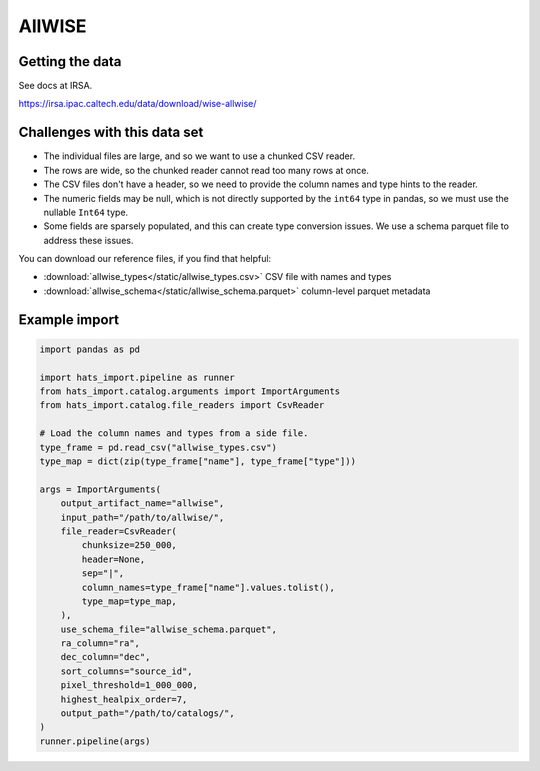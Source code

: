 AllWISE
===============================================================================

Getting the data
-------------------------------------------------------------------------------

See docs at IRSA.

https://irsa.ipac.caltech.edu/data/download/wise-allwise/

Challenges with this data set
-------------------------------------------------------------------------------

- The individual files are large, and so we want to use a chunked CSV reader.
- The rows are wide, so the chunked reader cannot read too many rows at once.
- The CSV files don't have a header, so we need to provide the column names and
  type hints to the reader.
- The numeric fields may be null, which is not directly supported by the 
  ``int64`` type in pandas, so we must use the nullable ``Int64`` type.
- Some fields are sparsely populated, and this can create type conversion issues.
  We use a schema parquet file to address these issues.

You can download our reference files, if you find that helpful:

- :download:`allwise_types</static/allwise_types.csv>` CSV file with names and types
- :download:`allwise_schema</static/allwise_schema.parquet>` column-level parquet metadata

Example import
-------------------------------------------------------------------------------

.. code-block:: python

    import pandas as pd

    import hats_import.pipeline as runner
    from hats_import.catalog.arguments import ImportArguments
    from hats_import.catalog.file_readers import CsvReader

    # Load the column names and types from a side file.
    type_frame = pd.read_csv("allwise_types.csv")
    type_map = dict(zip(type_frame["name"], type_frame["type"]))

    args = ImportArguments(
        output_artifact_name="allwise",
        input_path="/path/to/allwise/",
        file_reader=CsvReader(
            chunksize=250_000,
            header=None,
            sep="|",
            column_names=type_frame["name"].values.tolist(),
            type_map=type_map,
        ),
        use_schema_file="allwise_schema.parquet",
        ra_column="ra",
        dec_column="dec",
        sort_columns="source_id",
        pixel_threshold=1_000_000,
        highest_healpix_order=7,
        output_path="/path/to/catalogs/",
    )
    runner.pipeline(args)
